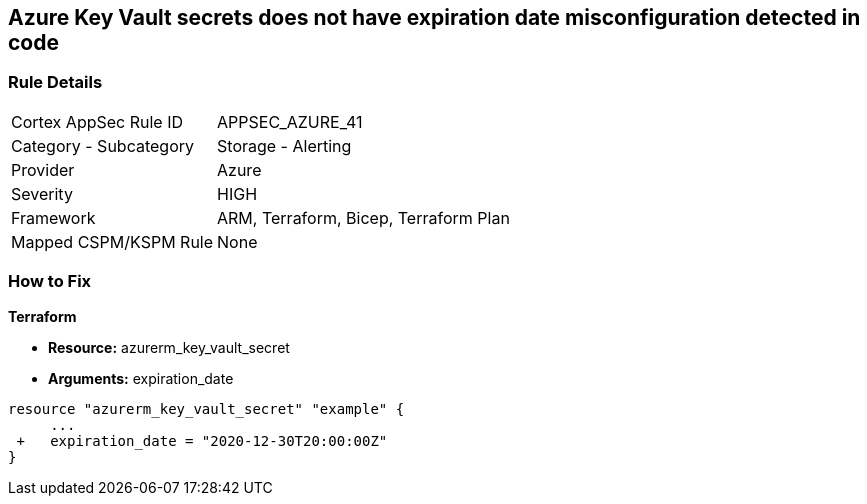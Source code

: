 == Azure Key Vault secrets does not have expiration date misconfiguration detected in code
// Azure Key Vault secrets do not have expiration dates


=== Rule Details

[cols="1,2"]
|===
|Cortex AppSec Rule ID |APPSEC_AZURE_41
|Category - Subcategory |Storage - Alerting
|Provider |Azure
|Severity |HIGH
|Framework |ARM, Terraform, Bicep, Terraform Plan
|Mapped CSPM/KSPM Rule |None
|===
 


=== How to Fix

*Terraform* 


* *Resource:* azurerm_key_vault_secret
* *Arguments:* expiration_date


[source,go]
----
resource "azurerm_key_vault_secret" "example" {
     ...
 +   expiration_date = "2020-12-30T20:00:00Z"
}
----

